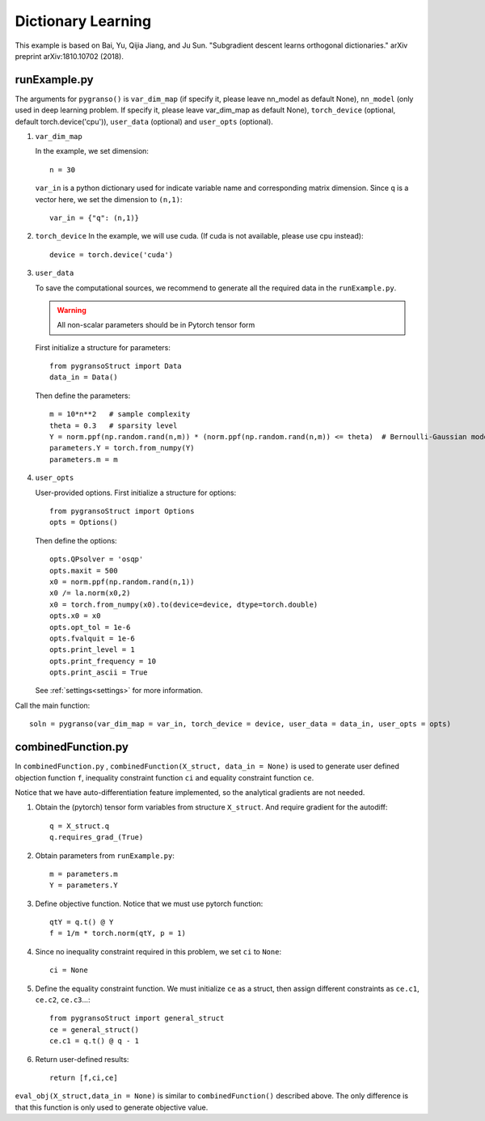 Dictionary Learning
========

This example is based on Bai, Yu, Qijia Jiang, and Ju Sun. "Subgradient descent learns orthogonal dictionaries." arXiv preprint arXiv:1810.10702 (2018).


.. image:: images/DictL.png
   :width: 600


runExample.py
-----------------

The arguments for ``pygranso()`` is ``var_dim_map`` (if specify it, please leave nn_model as default None), ``nn_model`` (only used in deep learning problem. If specify it, please leave var_dim_map as default None), ``torch_device`` (optional, default torch.device('cpu')), ``user_data`` (optional) and ``user_opts`` (optional).

1. ``var_dim_map``
   
   In the example, we set dimension::

      n = 30
   
   ``var_in`` is a python dictionary used for indicate variable name and corresponding matrix dimension. 
   Since ``q`` is a vector here, we set the dimension to ``(n,1)``::

      var_in = {"q": (n,1)}

2. ``torch_device``
   In the example, we will use cuda. (If cuda is not available, please use cpu instead)::

      device = torch.device('cuda')
   

3. ``user_data``

   To save the computational sources, we recommend to generate all the required data in the ``runExample.py``.

   .. warning::
      All non-scalar parameters should be in Pytorch tensor form
   
   First initialize a structure for parameters::

      from pygransoStruct import Data
      data_in = Data()

   Then define the parameters::

      m = 10*n**2   # sample complexity
      theta = 0.3   # sparsity level
      Y = norm.ppf(np.random.rand(n,m)) * (norm.ppf(np.random.rand(n,m)) <= theta)  # Bernoulli-Gaussian model
      parameters.Y = torch.from_numpy(Y) 
      parameters.m = m

4. ``user_opts``

   User-provided options. First initialize a structure for options::

      from pygransoStruct import Options
      opts = Options()

   Then define the options::

      opts.QPsolver = 'osqp' 
      opts.maxit = 500
      x0 = norm.ppf(np.random.rand(n,1))
      x0 /= la.norm(x0,2)
      x0 = torch.from_numpy(x0).to(device=device, dtype=torch.double)
      opts.x0 = x0
      opts.opt_tol = 1e-6
      opts.fvalquit = 1e-6
      opts.print_level = 1
      opts.print_frequency = 10
      opts.print_ascii = True

   See :ref:`settings<settings>` for more information.

Call the main function::

   soln = pygranso(var_dim_map = var_in, torch_device = device, user_data = data_in, user_opts = opts)

combinedFunction.py
-----------------

In ``combinedFunction.py`` , ``combinedFunction(X_struct, data_in = None)`` is used to generate user defined objection function ``f``, 
inequality constraint function ``ci`` and equality constraint function ``ce``.

Notice that we have auto-differentiation feature implemented, so the analytical gradients are not needed.

1. Obtain the (pytorch) tensor form variables from structure ``X_struct``. And require gradient for the autodiff::

      q = X_struct.q
      q.requires_grad_(True)

2. Obtain parameters from ``runExample.py``::

      m = parameters.m
      Y = parameters.Y

3. Define objective function. Notice that we must use pytorch function::

      qtY = q.t() @ Y
      f = 1/m * torch.norm(qtY, p = 1)

4. Since no inequality constraint required in this problem, we set ``ci`` to ``None``::

      ci = None   

5. Define the equality constraint function. We must initialize ``ce`` as a struct, 
   then assign different constraints as ``ce.c1``, ``ce.c2``, ``ce.c3``...::

      from pygransoStruct import general_struct
      ce = general_struct()
      ce.c1 = q.t() @ q - 1

6. Return user-defined results::

     return [f,ci,ce]

``eval_obj(X_struct,data_in = None)`` is similar to ``combinedFunction()`` described above. The only difference is that this function is only used to generate objective value. 